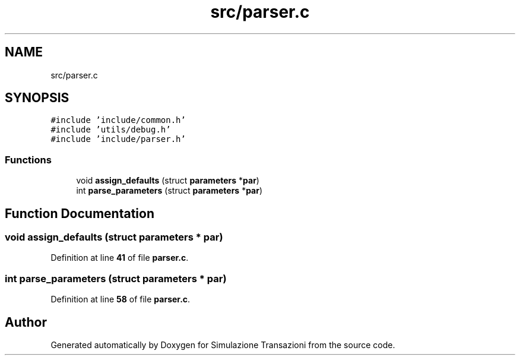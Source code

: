 .TH "src/parser.c" 3 "Thu Jan 13 2022" "Simulazione Transazioni" \" -*- nroff -*-
.ad l
.nh
.SH NAME
src/parser.c
.SH SYNOPSIS
.br
.PP
\fC#include 'include/common\&.h'\fP
.br
\fC#include 'utils/debug\&.h'\fP
.br
\fC#include 'include/parser\&.h'\fP
.br

.SS "Functions"

.in +1c
.ti -1c
.RI "void \fBassign_defaults\fP (struct \fBparameters\fP *\fBpar\fP)"
.br
.ti -1c
.RI "int \fBparse_parameters\fP (struct \fBparameters\fP *\fBpar\fP)"
.br
.in -1c
.SH "Function Documentation"
.PP 
.SS "void assign_defaults (struct \fBparameters\fP * par)"

.PP
Definition at line \fB41\fP of file \fBparser\&.c\fP\&.
.SS "int parse_parameters (struct \fBparameters\fP * par)"

.PP
Definition at line \fB58\fP of file \fBparser\&.c\fP\&.
.SH "Author"
.PP 
Generated automatically by Doxygen for Simulazione Transazioni from the source code\&.
